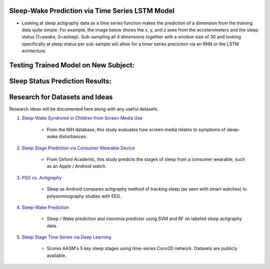 Sleep-Wake Prediction via Time Series LSTM Model
================================================

* Looking at sleep actigraphy data as a time series function makes the prediction of a dimension from the training data quite simple. For example, the image below shows the x, y, and z axes from the accelerometers and the sleep status (1=awake, 0=asleep). Sub-sampling all 4 dimensions together with a window size of 30 and looking specifically at sleep status per sub-sample will allow for a timer series preciction via an RNN or the LSTM achitecture.

Testing Trained Model on New Subject:
=====================================

|testing_example|

Sleep Status Prediction Results:
=================================

|testing_results_example|

Research for Datasets and Ideas
===============================

Research ideas will be documented here along with any useful datasets.

#. `Sleep-Wake Syndrome in Children from Screen Media Use`_

    * From the NIH database, this study evaluates how screen media relates to symptoms of sleep-wake disturbances.

#. `Sleep Stage Prediction via Consumer Wearable Device`_

    * From Oxford Academic, this study predicts the stages of sleep from a consumer wearable, such as an Apple / Android watch.

#. `PSG vs. Actigraphy`_

    * Sleep as Android compares actigraphy method of tracking sleep (as seen with smart watches) to polysomnography studies with EEG.

#. `Sleep-Wake Prediction`_

    * Sleep / Wake prediction and insomnia predictor using SVM and RF on labeled sleep actigraphy data.

#. `Sleep Stage Time Series via Deep Learning`_

    * Scores AASM's 5 key sleep stages using time-series Conv2D network. Datasets are publicly available.

.. |testing_example| image:: model_test_subject5005_day7.png
  :width: 800
  :alt: Testing Example

.. |testing_results_example| image:: model_test_results_subject5005_day7.png
  :width: 800
  :alt: Testing Results Example

.. _Sleep Stage Time Series via Deep Learning: https://arxiv.org/abs/1707.03321
.. _Sleep Stage Prediction via Consumer Wearable Device: https://academic.oup.com/sleep/article/42/12/zsz180/5549536
.. _Sleep-Wake Syndrome in Children from Screen Media Use: https://www.sciencedirect.com/science/article/abs/pii/S2352721820301935?via%3Dihub
.. _PSG vs. Actigraphy: https://sleep.urbandroid.org/sleep-lab-comparison/
.. _Sleep-Wake Prediction: https://www.ncbi.nlm.nih.gov/pmc/articles/PMC8206690/
